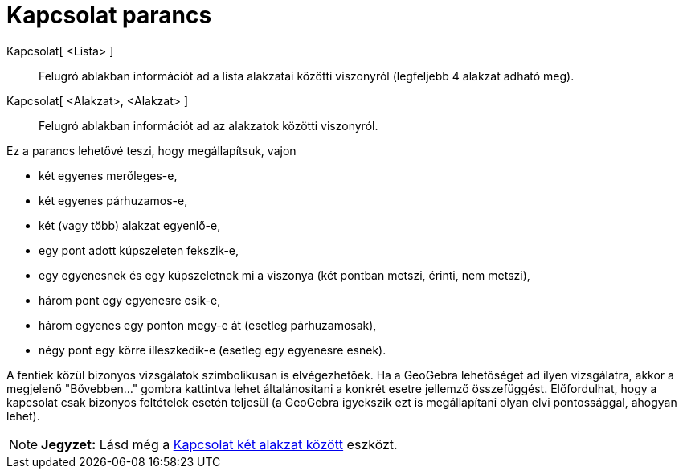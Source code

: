 = Kapcsolat parancs
:page-en: commands/Relation
ifdef::env-github[:imagesdir: /hu/modules/ROOT/assets/images]

Kapcsolat[ <Lista> ]::
  Felugró ablakban információt ad a lista alakzatai közötti viszonyról (legfeljebb 4 alakzat adható meg).
Kapcsolat[ <Alakzat>, <Alakzat> ]::
  Felugró ablakban információt ad az alakzatok közötti viszonyról.

Ez a parancs lehetővé teszi, hogy megállapítsuk, vajon

* két egyenes merőleges-e,
* két egyenes párhuzamos-e,
* két (vagy több) alakzat egyenlő-e,
* egy pont adott kúpszeleten fekszik-e,
* egy egyenesnek és egy kúpszeletnek mi a viszonya (két pontban metszi, érinti, nem metszi),
* három pont egy egyenesre esik-e,
* három egyenes egy ponton megy-e át (esetleg párhuzamosak),
* négy pont egy körre illeszkedik-e (esetleg egy egyenesre esnek).

A fentiek közül bizonyos vizsgálatok szimbolikusan is elvégezhetőek. Ha a GeoGebra lehetőséget ad ilyen vizsgálatra,
akkor a megjelenő "Bővebben..." gombra kattintva lehet általánosítani a konkrét esetre jellemző összefüggést.
Előfordulhat, hogy a kapcsolat csak bizonyos feltételek esetén teljesül (a GeoGebra igyekszik ezt is megállapítani olyan
elvi pontossággal, ahogyan lehet).

[NOTE]
====

*Jegyzet:* Lásd még a xref:/tools/Kapcsolat_két_alakzat_között.adoc[Kapcsolat két alakzat között] eszközt.

====
